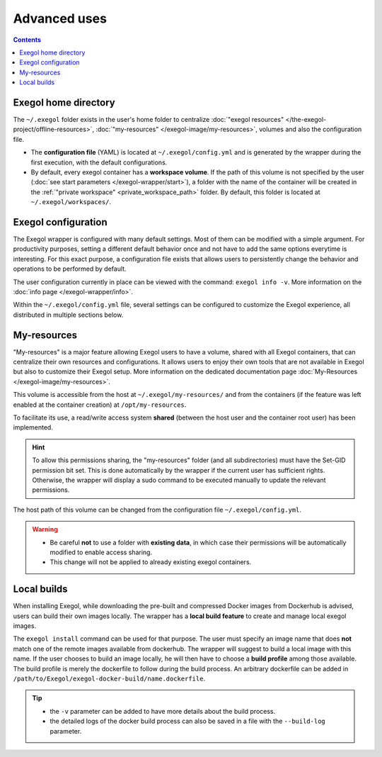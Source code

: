 ===============
Advanced uses
===============

.. contents::

.. _exegol_configuration:

Exegol home directory
=====================

The ``~/.exegol`` folder exists in the user's home folder to centralize :doc:`"exegol resources" </the-exegol-project/offline-resources>`, :doc:`"my-resources" </exegol-image/my-resources>`, volumes and also the configuration file.

* The **configuration file** (YAML) is located at ``~/.exegol/config.yml`` and is generated by the wrapper during the first execution, with the default configurations.
* By default, every exegol container has a **workspace volume**. If the path of this volume is not specified by the user (:doc:`see start parameters </exegol-wrapper/start>`), a folder with the name of the container will be created in the :ref:`"private workspace" <private_workspace_path>` folder. By default, this folder is located at ``~/.exegol/workspaces/``.

Exegol configuration
====================

The Exegol wrapper is configured with many default settings. Most of them can be modified with a simple argument.
For productivity purposes, setting a different default behavior once and not have to add the same options everytime is interesting. For this exact purpose, a configuration file exists that allows users to persistently change the behavior and operations to be performed by default.

The user configuration currently in place can be viewed with the command: ``exegol info -v``. More information on the :doc:`info page </exegol-wrapper/info>`.

Within the ``~/.exegol/config.yml`` file, several settings can be configured to customize the Exegol experience, all distributed in multiple sections below.

..  tabs::

    ..  tab:: Volumes

        The volume section allows to change the default path for various volumes.

        .. warning::
            Volume path can be changed at any time but already existing containers will not be affected by the update and will keep the original paths they were created with.

        ..  _private_workspace_path:

        * ``my_resources_path``: the "my-resources" volume is a storage space dedicated to the user to customize his environment and tools. This volume is, by default, shared across all exegol containers. See :ref:`details about it <My-resources-wrapper>`.
        * ``exegol_resources_path``: exegol-resources are data and static tools downloaded in addition to docker images. These tools are complementary and are accessible directly from the host. See :doc:`details </exegol-resources/intro>`.
        * ``private_workspace_path``: when containers do not have an explicitly declared workspace at their creation (i.e. with ``--cwd-mount``, or ``--workspace``), a dedicated folder will be created at this location to share the workspace with the host but also to save the data after deleting the container.

    ..  tab:: Config

        The config section allows you to modify the default behavior of the Exegol wrapper.

        * ``auto_check_update``: enables automatic check for wrapper update. (Default: ``True``)
        * ``auto_remove_image``: automatically remove outdated image when they are no longer used. (Default: ``True``)
        * ``auto_update_workspace_fs``: automatically modifies the permissions of folders and sub-folders in your workspace by default to enable file sharing between the container with your host user. (Default: ``False``)
        * ``default_start_shell``: default shell command to start. (Default: ``zsh``)

        ..  tabs::

            ..  tab:: Shell logging

                Change the configuration of the shell logging functionality.

                * ``logging_method``: Choice of the method used to record the sessions, ``script`` or ``asciinema``. (Default: ``asciinema``)
                * ``enable_log_compression``: Enable automatic compression of log files (with gzip). (Default: ``True``)



My-resources
============

..  _My-resources-wrapper:

"My-resources" is a major feature allowing Exegol users to have a volume, shared with all Exegol containers, that can centralize their own resources and configurations. It allows users to enjoy their own tools that are not available in Exegol but also to customize their Exegol setup. More information on the dedicated documentation page :doc:`My-Resources </exegol-image/my-resources>`.

This volume is accessible from the host at ``~/.exegol/my-resources/`` and from the containers (if the feature was left enabled at the container creation) at ``/opt/my-resources``.

To facilitate its use, a read/write access system **shared** (between the host user and the container root user) has been implemented.

.. hint::
    To allow this permissions sharing, the "my-resources" folder (and all subdirectories) must have the Set-GID permission bit set.
    This is done automatically by the wrapper if the current user has sufficient rights.
    Otherwise, the wrapper will display a sudo command to be executed manually to update the relevant permissions.

The host path of this volume can be changed from the configuration file ``~/.exegol/config.yml``.

.. warning::
    * Be careful **not** to use a folder with **existing data**, in which case their permissions will be automatically modified to enable access sharing.
    * This change will not be applied to already existing exegol containers.

.. _local_build:

Local builds
============

When installing Exegol, while downloading the pre-built and compressed Docker images from Dockerhub is advised, users can build their own images locally. The wrapper has a **local build feature** to create and manage local exegol images.

The ``exegol install`` command can be used for that purpose. The user must specify an image name that does **not** match one of the remote images available from dockerhub. The wrapper will suggest to build a local image with this name. If the user chooses to build an image locally, he will then have to choose a **build profile** among those available. The build profile is merely the dockerfile to follow during the build process. An arbitrary dockerfile can be added in ``/path/to/Exegol/exegol-docker-build/name.dockerfile``.

..
   _TODO: add ref to image profiles

.. tip::
    * the ``-v`` parameter can be added to have more details about the build process.
    * the detailed logs of the docker build process can also be saved in a file with the ``--build-log`` parameter.
